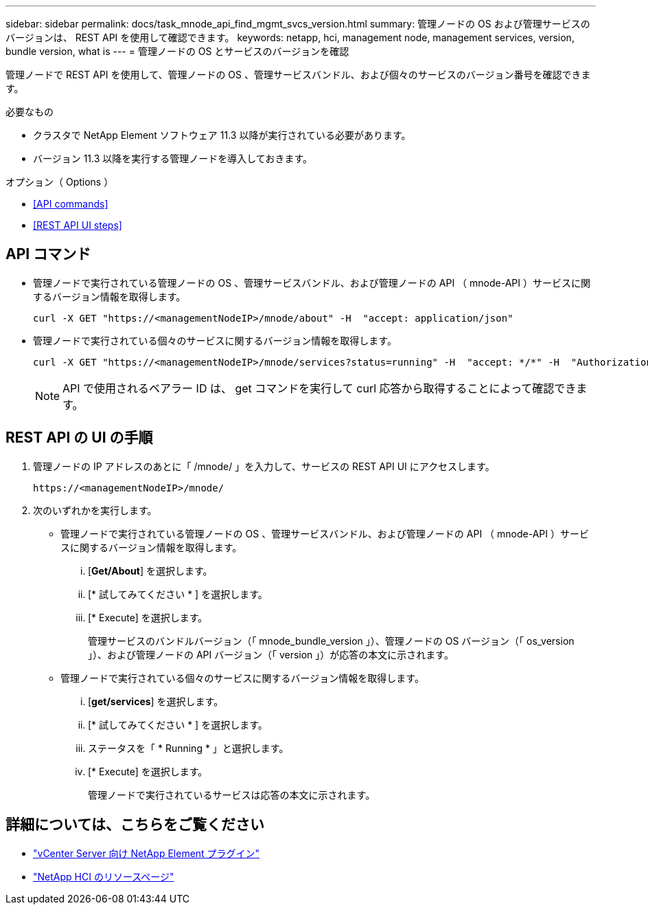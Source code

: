 ---
sidebar: sidebar 
permalink: docs/task_mnode_api_find_mgmt_svcs_version.html 
summary: 管理ノードの OS および管理サービスのバージョンは、 REST API を使用して確認できます。 
keywords: netapp, hci, management node, management services, version, bundle version, what is 
---
= 管理ノードの OS とサービスのバージョンを確認


[role="lead"]
管理ノードで REST API を使用して、管理ノードの OS 、管理サービスバンドル、および個々のサービスのバージョン番号を確認できます。

.必要なもの
* クラスタで NetApp Element ソフトウェア 11.3 以降が実行されている必要があります。
* バージョン 11.3 以降を実行する管理ノードを導入しておきます。


.オプション（ Options ）
* <<API commands>>
* <<REST API UI steps>>




== API コマンド

* 管理ノードで実行されている管理ノードの OS 、管理サービスバンドル、および管理ノードの API （ mnode-API ）サービスに関するバージョン情報を取得します。
+
[listing]
----
curl -X GET "https://<managementNodeIP>/mnode/about" -H  "accept: application/json"
----
* 管理ノードで実行されている個々のサービスに関するバージョン情報を取得します。
+
[listing]
----
curl -X GET "https://<managementNodeIP>/mnode/services?status=running" -H  "accept: */*" -H  "Authorization: Bearer <ID>"
----
+

NOTE: API で使用されるベアラー ID は、 get コマンドを実行して curl 応答から取得することによって確認できます。





== REST API の UI の手順

. 管理ノードの IP アドレスのあとに「 /mnode/ 」を入力して、サービスの REST API UI にアクセスします。
+
[listing]
----
https://<managementNodeIP>/mnode/
----
. 次のいずれかを実行します。
+
** 管理ノードで実行されている管理ノードの OS 、管理サービスバンドル、および管理ノードの API （ mnode-API ）サービスに関するバージョン情報を取得します。
+
... [*Get/About*] を選択します。
... [* 試してみてください * ] を選択します。
... [* Execute] を選択します。
+
管理サービスのバンドルバージョン（「 mnode_bundle_version 」）、管理ノードの OS バージョン（「 os_version 」）、および管理ノードの API バージョン（「 version 」）が応答の本文に示されます。



** 管理ノードで実行されている個々のサービスに関するバージョン情報を取得します。
+
... [*get/services*] を選択します。
... [* 試してみてください * ] を選択します。
... ステータスを「 * Running * 」と選択します。
... [* Execute] を選択します。
+
管理ノードで実行されているサービスは応答の本文に示されます。







[discrete]
== 詳細については、こちらをご覧ください

* https://docs.netapp.com/us-en/vcp/index.html["vCenter Server 向け NetApp Element プラグイン"^]
* https://www.netapp.com/hybrid-cloud/hci-documentation/["NetApp HCI のリソースページ"^]

